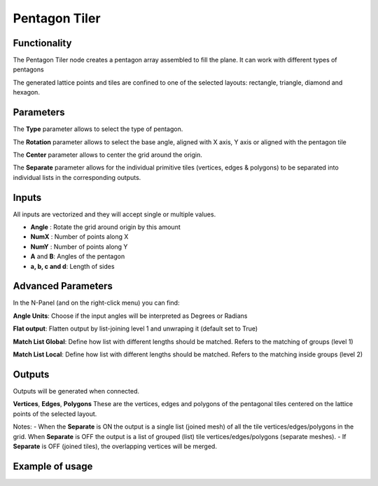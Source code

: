 Pentagon Tiler
==============

Functionality
-------------

The Pentagon Tiler node creates a pentagon array assembled to fill the plane. It can work with different types of pentagons

The generated lattice points and tiles are confined to one of the selected layouts: rectangle, triangle, diamond and hexagon.

Parameters
----------

The **Type** parameter allows to select the type of pentagon.

The **Rotation** parameter allows to select the base angle, aligned with X axis, Y axis or aligned with the pentagon tile

The **Center** parameter allows to center the grid around the origin.

The **Separate** parameter allows for the individual primitive tiles (vertices, edges & polygons) to be separated into individual lists in the corresponding outputs.

Inputs
------

All inputs are vectorized and they will accept single or multiple values.

- **Angle** : Rotate the grid around origin by this amount

- **NumX** : Number of points along X

- **NumY** : Number of points along Y

- **A** and **B**: Angles of the pentagon

- **a, b, c and d**: Length of sides

Advanced Parameters
-------------------

In the N-Panel (and on the right-click menu) you can find:

**Angle Units**: Choose if the input angles will be interpreted as Degrees or Radians

**Flat output**: Flatten output by list-joining level 1 and unwraping it (default set to True)

**Match List Global**: Define how list with different lengths should be matched. Refers to the matching of groups (level 1)

**Match List Local**: Define how list with different lengths should be matched. Refers to the matching inside groups (level 2)

Outputs
-------
Outputs will be generated when connected.

**Vertices**, **Edges**, **Polygons**
These are the vertices, edges and polygons of the pentagonal tiles centered on the lattice points of the selected layout.

Notes:
- When the **Separate** is ON the output is a single list (joined mesh) of all the tile vertices/edges/polygons in the grid. When **Separate** is OFF the output is a list of grouped (list) tile vertices/edges/polygons (separate meshes).
- If **Separate** is OFF (joined tiles),  the overlapping vertices will be merged.

Example of usage
----------------

.. image:: https://user-images.githubusercontent.com/10011941/71754304-df4b3f00-2e85-11ea-8feb-99e375ffca8d.png
.. image:: https://user-images.githubusercontent.com/10011941/71755025-15d68900-2e89-11ea-83e0-3328446fa47d.png
.. image:: https://user-images.githubusercontent.com/10011941/71755215-e1af9800-2e89-11ea-9ba9-d23de15b2dbb.png
.. image:: https://user-images.githubusercontent.com/10011941/71755942-7f589680-2e8d-11ea-86de-938d1090fb66.png

